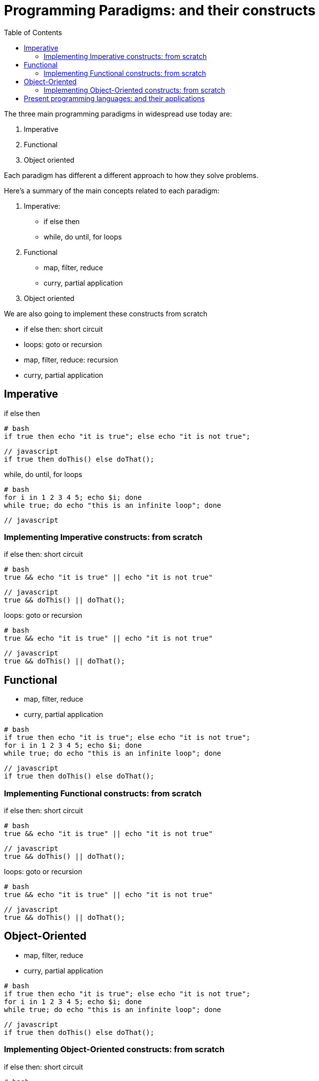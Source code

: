 = Programming Paradigms: and their constructs 
:toc:

The three main programming paradigms in widespread use today are:

. Imperative
. Functional
. Object oriented 

Each paradigm has different a different approach to how they solve problems.

.Here's a summary of the main concepts related to each paradigm:

1. Imperative: 
    * if else then
    * while, do until, for loops
2. Functional
    * map, filter, reduce
    * curry, partial application 
3. Object oriented 

We are also going to implement these constructs from scratch

* if else then: short circuit
* loops: goto or recursion
* map, filter, reduce: recursion
* curry, partial application


== Imperative

.if else then

[source,bash]
----
# bash
if true then echo "it is true"; else echo "it is not true";
----

[source,javascript]
----
// javascript
if true then doThis() else doThat();
----

.while, do until, for loops

[source,bash]
----
# bash
for i in 1 2 3 4 5; echo $i; done
while true; do echo "this is an infinite loop"; done
----

[source,javascript]
----
// javascript
----


=== Implementing Imperative constructs: from scratch 

.if else then: short circuit
[source,bash]
----
# bash
true && echo "it is true" || echo "it is not true"
----

[source,javascript]
----
// javascript
true && doThis() || doThat();
----

.loops: goto or recursion

[source,bash]
----
# bash
true && echo "it is true" || echo "it is not true"
----

[source,javascript]
----
// javascript
true && doThis() || doThat();
----

== Functional

    * map, filter, reduce
    * curry, partial application 


[source,bash]
----
# bash
if true then echo "it is true"; else echo "it is not true";
for i in 1 2 3 4 5; echo $i; done
while true; do echo "this is an infinite loop"; done
----

[source,javascript]
----
// javascript
if true then doThis() else doThat();
----


=== Implementing Functional constructs: from scratch 

.if else then: short circuit
[source,bash]
----
# bash
true && echo "it is true" || echo "it is not true"
----

[source,javascript]
----
// javascript
true && doThis() || doThat();
----

.loops: goto or recursion

[source,bash]
----
# bash
true && echo "it is true" || echo "it is not true"
----

[source,javascript]
----
// javascript
true && doThis() || doThat();
----

== Object-Oriented

    * map, filter, reduce
    * curry, partial application 


[source,bash]
----
# bash
if true then echo "it is true"; else echo "it is not true";
for i in 1 2 3 4 5; echo $i; done
while true; do echo "this is an infinite loop"; done
----

[source,javascript]
----
// javascript
if true then doThis() else doThat();
----


=== Implementing Object-Oriented constructs: from scratch 

.if else then: short circuit
[source,bash]
----
# bash
true && echo "it is true" || echo "it is not true"
----

[source,javascript]
----
// javascript
true && doThis() || doThat();
----

.loops: goto or recursion

[source,bash]
----
# bash
true && echo "it is true" || echo "it is not true"
----

[source,javascript]
----
// javascript
true && doThis() || doThat();
----


= Present programming languages: and their applications

1. Imperative: 
    * C
2. Functional
    * JavaScript 
3. Object oriented 
    * JavaScript 
